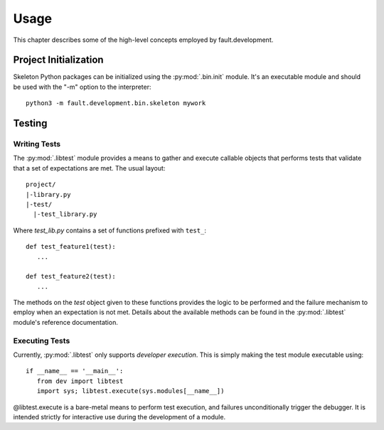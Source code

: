 =====
Usage
=====

This chapter describes some of the high-level concepts employed by fault.development.

Project Initialization
======================

Skeleton Python packages can be initialized using the :py:mod:`.bin.init`
module. It's an executable module and should be used with the "-m" option to the
interpreter::

	python3 -m fault.development.bin.skeleton mywork

Testing
=======

Writing Tests
-------------

The :py:mod:`.libtest` module provides a means to gather and execute callable
objects that performs tests that validate that a set of expectations are met.
The usual layout::

	project/
	|-library.py
	|-test/
	  |-test_library.py

Where `test_lib.py` contains a set of functions prefixed with ``test_``::

   def test_feature1(test):
      ...

   def test_feature2(test):
      ...

The methods on the `test` object given to these functions provides the logic
to be performed and the failure mechanism to employ when an expectation is not
met. Details about the available methods can be found in the
:py:mod:`.libtest` module's reference documentation.

Executing Tests
---------------

Currently, :py:mod:`.libtest` only supports *developer execution*. This is
simply making the test module executable using::

   if __name__ == '__main__':
      from dev import libtest
      import sys; libtest.execute(sys.modules[__name__])

@libtest.execute is a bare-metal means to perform test
execution, and failures unconditionally trigger the debugger. It is intended
strictly for interactive use during the development of a module.
